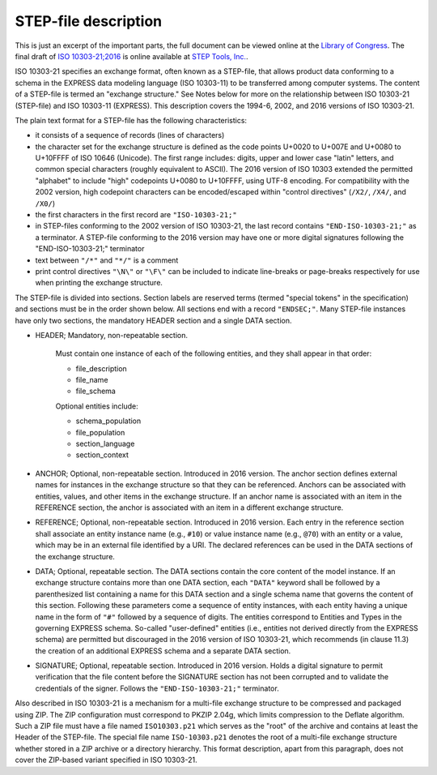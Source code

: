 =====================
STEP-file description
=====================

This is just an excerpt of the important parts, the full document can be viewed online at the `Library of Congress`_.
The final draft of `ISO 10303-21;2016`_ is online available at `STEP Tools, Inc.`_.

ISO 10303-21 specifies an exchange format, often known as a STEP-file, that allows product data conforming to a schema
in the EXPRESS data modeling language (ISO 10303-11) to be transferred among computer systems. The content of a
STEP-file is termed an "exchange structure." See Notes below for more on the relationship between ISO 10303-21
(STEP-file) and ISO 10303-11 (EXPRESS). This description covers the 1994-6, 2002, and 2016 versions of ISO 10303-21.

The plain text format for a STEP-file has the following characteristics:

- it consists of a sequence of records (lines of characters)
- the character set for the exchange structure is defined as the code points U+0020 to U+007E and U+0080 to U+10FFFF of
  ISO 10646 (Unicode). The first range includes: digits, upper and lower case "latin" letters, and common special
  characters (roughly equivalent to ASCII). The 2016 version of ISO 10303 extended the permitted "alphabet" to include
  "high" codepoints U+0080 to U+10FFFF, using UTF-8 encoding. For compatibility with the 2002 version, high codepoint
  characters can be encoded/escaped within "control directives" (``/X2/``, ``/X4/``, and ``/X0/``)
- the first characters in the first record are ``"ISO-10303-21;"``
- in STEP-files conforming to the 2002 version of ISO 10303-21, the last record contains ``"END-ISO-10303-21;"``
  as a terminator. A STEP-file conforming to the 2016 version may have one or more digital signatures following the
  "END-ISO-10303-21;" terminator
- text between ``"/*"`` and ``"*/"`` is a comment
- print control directives ``"\N\"`` or ``"\F\"`` can be included to indicate line-breaks or page-breaks respectively
  for use when printing the exchange structure.

The STEP-file is divided into sections. Section labels are reserved terms (termed "special tokens" in the specification)
and sections must be in the order shown below. All sections end with a record ``"ENDSEC;"``. Many STEP-file
instances have only two sections, the mandatory HEADER section and a single DATA section.

- HEADER; Mandatory, non-repeatable section.

   Must contain one instance of each of the following entities, and they shall appear in that order:

   - file_description
   - file_name
   - file_schema

   Optional entities include:

   - schema_population
   - file_population
   - section_language
   - section_context

- ANCHOR; Optional, non-repeatable section. Introduced in 2016 version. The anchor section defines external names for
  instances in the exchange structure so that they can be referenced. Anchors can be associated with entities, values,
  and other items in the exchange structure. If an anchor name is associated with an item in the REFERENCE section,
  the anchor is associated with an item in a different exchange structure.

- REFERENCE; Optional, non-repeatable section. Introduced in 2016 version. Each entry in the reference section shall
  associate an entity instance name (e.g., ``#10``) or value instance name (e.g., ``@70``) with an entity or a value,
  which may be in an external file identified by a URI. The declared references can be used in the DATA sections
  of the exchange structure.

- DATA; Optional, repeatable section. The DATA sections contain the core content of the model instance. If an exchange
  structure contains more than one DATA section, each ``"DATA"`` keyword shall be followed by a parenthesized list
  containing a name for this DATA section and a single schema name that governs the content of this section.
  Following these parameters come a sequence of entity instances, with each entity having a unique name in the form of
  ``"#"`` followed by a sequence of digits. The entities correspond to Entities and Types in the governing EXPRESS schema.
  So-called "user-defined" entities (i.e., entities not derived directly from the EXPRESS schema) are permitted but
  discouraged in the 2016 version of ISO 10303-21, which recommends (in clause 11.3) the creation of an additional
  EXPRESS schema and a separate DATA section.

- SIGNATURE; Optional, repeatable section. Introduced in 2016 version. Holds a digital signature to permit verification
  that the file content before the SIGNATURE section has not been corrupted and to validate the credentials of the
  signer. Follows the ``"END-ISO-10303-21;"`` terminator.

Also described in ISO 10303-21 is a mechanism for a multi-file exchange structure to be compressed and packaged using
ZIP. The ZIP configuration must correspond to PKZIP 2.04g, which limits compression to the Deflate algorithm. Such a
ZIP file must have a file named ``ISO10303.p21`` which serves as the "root" of the archive and contains at least the
Header of the STEP-file. The special file name ``ISO-10303.p21`` denotes the root of a multi-file exchange structure
whether stored in a ZIP archive or a directory hierarchy. This format description, apart from this paragraph, does not
cover the ZIP-based variant specified in ISO 10303-21.

.. _Library of Congress:  https://www.loc.gov/preservation/digital/formats/fdd/fdd000448.shtml

.. _ISO 10303-21;2016: http://www.steptools.com/stds/step/IS_final_p21e3.html

.. _STEP Tools, Inc.: http://www.steptools.com/